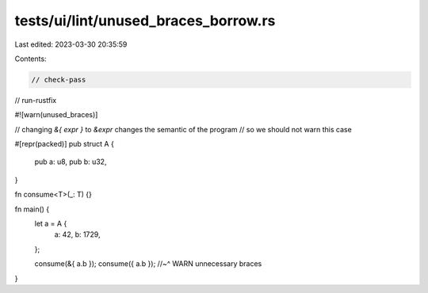 tests/ui/lint/unused_braces_borrow.rs
=====================================

Last edited: 2023-03-30 20:35:59

Contents:

.. code-block:: rs

    // check-pass
// run-rustfix

#![warn(unused_braces)]

// changing `&{ expr }` to `&expr` changes the semantic of the program
// so we should not warn this case

#[repr(packed)]
pub struct A {
    pub a: u8,
    pub b: u32,
}

fn consume<T>(_: T) {}

fn main() {
    let a = A {
        a: 42,
        b: 1729,
    };

    consume(&{ a.b });
    consume({ a.b });
    //~^ WARN unnecessary braces
}


